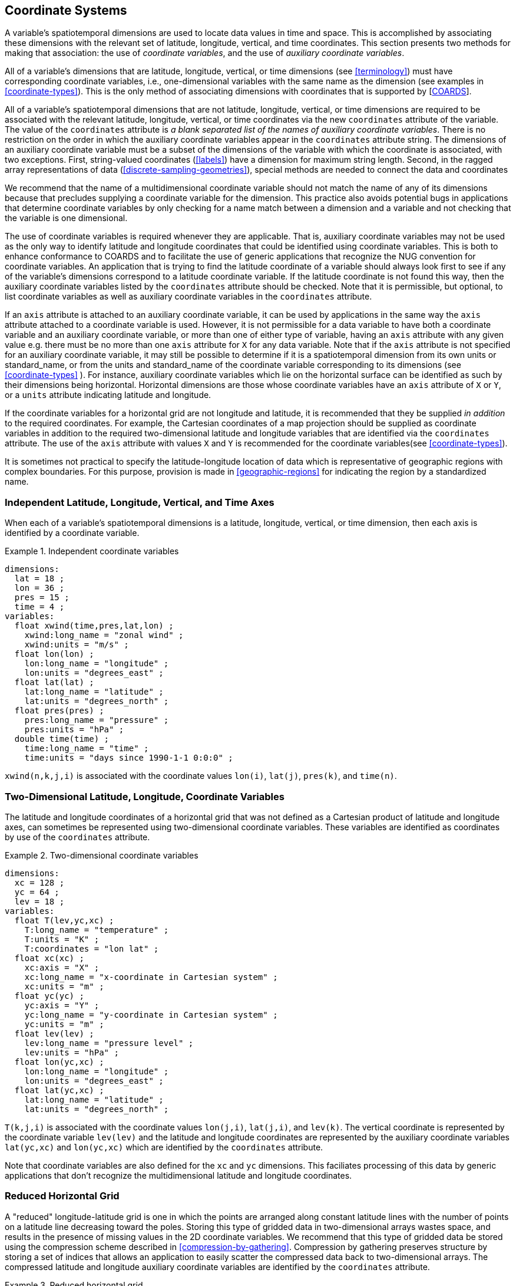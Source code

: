 [[coordinate-system]]

== Coordinate Systems

A variable's spatiotemporal dimensions are used to locate data values
  in time and space. This is accomplished by associating these dimensions with
  the relevant set of latitude, longitude, vertical, and time coordinates.
  This section presents two methods for making that association: the use of
  __coordinate variables__, and the use of
  __auxiliary coordinate variables__.

All of a variable's dimensions that are latitude, longitude, vertical,
  or time dimensions (see <<terminology>>) must have
  corresponding coordinate variables, i.e., one-dimensional variables with the
  same name as the dimension (see examples in <<coordinate-types>>). This is the only method of associating
  dimensions with coordinates that is supported by [<<coards,COARDS>>].

All of a variable's spatiotemporal dimensions that are not latitude,
  longitude, vertical, or time dimensions are required to be associated with
  the relevant latitude, longitude, vertical, or time coordinates via the new
  [x-]`coordinates` attribute of the variable. The value of the
  [x-]`coordinates` attribute is __a blank separated list of the names of auxiliary coordinate variables__. There is no
  restriction on the order in which the auxiliary coordinate variables appear
  in the [x-]`coordinates` attribute string.   The dimensions of an auxiliary coordinate variable must be a
  subset of the dimensions of the variable with which the coordinate is
  associated, with two exceptions. First, string-valued coordinates (<<labels>>) have a dimension for maximum string length. Second, in
  the ragged array representations of data (<<discrete-sampling-geometries>>), special methods are needed to
  connect the data and coordinates 

We recommend that the name of a multidimensional coordinate variable should not match the name of any of its dimensions because that precludes supplying a coordinate variable for the dimension. This practice also avoids potential bugs in applications that determine coordinate variables by only checking for a name match between a dimension and a variable and not checking that the variable is one dimensional.

The use of coordinate variables is required whenever they are
  applicable. That is, auxiliary coordinate variables may not be used as the
  only way to identify latitude and longitude coordinates that could be
  identified using coordinate variables. This is both to enhance conformance
  to COARDS and to facilitate the use of generic applications that recognize
  the NUG convention for coordinate variables. An application that is trying
  to find the latitude coordinate of a variable should always look first to
  see if any of the variable's dimensions correspond to a latitude coordinate
  variable. If the latitude coordinate is not found this way, then the
  auxiliary coordinate variables listed by the [x-]`coordinates`
  attribute should be checked. Note that it is permissible, but optional, to
  list coordinate variables as well as auxiliary coordinate variables in the
  [x-]`coordinates` attribute.

If an [x-]`axis` attribute is attached to an auxiliary
  coordinate variable, it can be used by applications in the same way the
  [x-]`axis` attribute attached to a coordinate variable is used.
  However, it is not permissible for a data variable to have both a coordinate
  variable and an auxiliary coordinate variable, or more than one of either
  type of variable, having an [x-]`axis` attribute with any given
  value e.g. there must be no more than one [x-]`axis` attribute
  for [x-]`X` for any data variable. Note that if the
  [x-]`axis` attribute is not specified for an auxiliary
  coordinate variable, it may still be possible to determine if it is a
  spatiotemporal dimension from its own units or standard_name, or from the
  units and standard_name of the coordinate variable corresponding to its
  dimensions (see <<coordinate-types>> ). For instance,
  auxiliary coordinate variables which lie on the horizontal surface can be
  identified as such by their dimensions being horizontal. Horizontal
  dimensions are those whose coordinate variables have an
  [x-]`axis` attribute of [x-]`X` or
  [x-]`Y`, or a [x-]`units` attribute indicating
  latitude and longitude.

If the coordinate variables for a horizontal grid are not longitude
  and latitude, it is recommended that they be supplied __in addition__ to the required coordinates. For example, the Cartesian
  coordinates of a map projection should be supplied as coordinate variables
  in addition to the required two-dimensional latitude and longitude variables
  that are identified via the [x-]`coordinates` attribute. The
  use of the [x-]`axis` attribute with values
  [x-]`X` and [x-]`Y` is recommended for the
  coordinate variables(see <<coordinate-types>>).

It is sometimes not practical to specify the latitude-longitude
  location of data which is representative of geographic regions with complex
  boundaries. For this purpose, provision is made in <<geographic-regions>> for indicating the region by a standardized
  name.



=== Independent Latitude, Longitude, Vertical, and Time Axes

When each of a variable's spatiotemporal dimensions is a latitude, longitude, vertical, or time dimension, then each axis is identified by a coordinate variable.

.Independent coordinate variables
====

----

dimensions:
  lat = 18 ;
  lon = 36 ;
  pres = 15 ;
  time = 4 ;
variables:
  float xwind(time,pres,lat,lon) ;
    xwind:long_name = "zonal wind" ;
    xwind:units = "m/s" ;
  float lon(lon) ;
    lon:long_name = "longitude" ;
    lon:units = "degrees_east" ;
  float lat(lat) ;
    lat:long_name = "latitude" ;
    lat:units = "degrees_north" ;
  float pres(pres) ;
    pres:long_name = "pressure" ;
    pres:units = "hPa" ;
  double time(time) ;
    time:long_name = "time" ;
    time:units = "days since 1990-1-1 0:0:0" ;
      
----


====

[x-]`xwind(n,k,j,i)` is associated with the coordinate
    values [x-]`lon(i)`, [x-]`lat(j)`,
    [x-]`pres(k)`, and [x-]`time(n)`.



=== Two-Dimensional Latitude, Longitude, Coordinate Variables

The latitude and longitude coordinates of a horizontal grid that was
    not defined as a Cartesian product of latitude and longitude axes, can
    sometimes be represented using two-dimensional coordinate variables. These
    variables are identified as coordinates by use of the
    [x-]`coordinates` attribute.

.Two-dimensional coordinate variables
====

----

dimensions:
  xc = 128 ;
  yc = 64 ;
  lev = 18 ;
variables:
  float T(lev,yc,xc) ;
    T:long_name = "temperature" ;
    T:units = "K" ;
    T:coordinates = "lon lat" ;
  float xc(xc) ;
    xc:axis = "X" ;
    xc:long_name = "x-coordinate in Cartesian system" ;
    xc:units = "m" ;
  float yc(yc) ;
    yc:axis = "Y" ;
    yc:long_name = "y-coordinate in Cartesian system" ;
    yc:units = "m" ;
  float lev(lev) ;
    lev:long_name = "pressure level" ;
    lev:units = "hPa" ;
  float lon(yc,xc) ;
    lon:long_name = "longitude" ;
    lon:units = "degrees_east" ;
  float lat(yc,xc) ;
    lat:long_name = "latitude" ;
    lat:units = "degrees_north" ;
      
----


====

[x-]`T(k,j,i)` is associated with the coordinate values
    [x-]`lon(j,i)`, [x-]`lat(j,i)`, and
    [x-]`lev(k)`. The vertical coordinate is represented by the
    coordinate variable [x-]`lev(lev)` and the latitude and
    longitude coordinates are represented by the auxiliary coordinate
    variables [x-]`lat(yc,xc)` and [x-]`lon(yc,xc)`
    which are identified by the [x-]`coordinates`
    attribute.

Note that coordinate variables are also defined for the
    [x-]`xc` and [x-]`yc` dimensions. This
    faciliates processing of this data by generic applications that don't
    recognize the multidimensional latitude and longitude coordinates.



[[reduced-horizontal-grid]]
=== Reduced Horizontal Grid

A "reduced" longitude-latitude grid is one in which the points are
    arranged along constant latitude lines with the number of points on a
    latitude line decreasing toward the poles. Storing this type of gridded
    data in two-dimensional arrays wastes space, and results in the presence
    of missing values in the 2D coordinate variables. We recommend that this
    type of gridded data be stored using the compression scheme described in
    <<compression-by-gathering>>. Compression by gathering
    preserves structure by storing a set of indices that allows an application
    to easily scatter the compressed data back to two-dimensional arrays. The
    compressed latitude and longitude auxiliary coordinate variables are
    identified by the [x-]`coordinates` attribute.

.Reduced horizontal grid
====

----

dimensions:
  londim = 128 ;
  latdim = 64 ;
  rgrid = 6144 ;
variables:
  float PS(rgrid) ;
    PS:long_name = "surface pressure" ;
    PS:units = "Pa" ;
    PS:coordinates = "lon lat" ;
  float lon(rgrid) ;
    lon:long_name = "longitude" ;
    lon:units = "degrees_east" ;
  float lat(rgrid) ;
    lat:long_name = "latitude" ;
    lat:units = "degrees_north" ;
  int rgrid(rgrid);
    rgrid:compress = "latdim londim";
      
----


====

[x-]`PS(n)` is associated with the coordinate values
    [x-]`lon(n)`, [x-]`lat(n)`. Compressed grid
    index [x-]`(n)` would be assigned to 2D index
    [x-]`(j,i)` (C index conventions) where 
----

j = rgrid(n) / 128
i = rgrid(n) - 128*j
      
----



Notice that even if an application does not recognize the
    [x-]`compress` attribute, the grids stored in this format can
    still be handled, by an application that recognizes the
    [x-]`coordinates` attribute.



=== 

__This section has been superseded by the treatment of time series as a type of discrete sampling geometry in Chapter 9.__



.
====

----

----


====





=== 

__This section has been superseded by the treatment of trajectories as a type of discrete sampling geometry in Chapter 9.__



.
====

----

----


====





[[grid-mappings-and-projections]]
=== Horizontal Coordinate Reference Systems, Grid Mappings, and Projections

When the coordinate variables for a horizontal grid are not
    longitude and latitude, it is required that the true latitude and
    longitude coordinates be supplied via the [x-]`coordinates`
    attribute. If in addition it is desired to describe the mapping between
    the given coordinate variables and the true latitude and longitude
    coordinates, the attribute [x-]`grid_mapping` may be used to
    supply this description. This attribute is attached to data variables so
    that variables with different mappings may be present in a single file.
    The attribute takes a string value which is the name of another variable
    in the file that provides the description of the mapping via a collection
    of attached attributes. This variable is called __a grid mapping variable__ and is of arbitrary type since it contains no data.
    Its purpose is to act as a container for the attributes that define the
    mapping. The one attribute that all grid mapping variables must have is
    [x-]`grid_mapping_name` which takes a string value that
    contains the mapping's name. The other attributes that define a specific
    mapping depend on the value of [x-]`grid_mapping_name`. The
    valid values of [x-]`grid_mapping_name` along with the
    attributes that provide specific map parameter values are described in
    <<appendix-grid-mappings>>.

When the coordinate variables for a
    horizontal grid are longitude and latitude, a grid mapping variable with
    [x-]`grid_mapping_name` of
    [x-]`latitude_longitude` may be used to specify the ellipsoid
    and prime meridian.

In order to make use of a grid mapping to directly calculate
    latitude and longitude values it is necessary to associate the coordinate
    variables with the independent variables of the mapping. This is done by
    assigning a [x-]`standard_name` to the coordinate variable.
    The appropriate values of the [x-]`standard_name` depend on
    the grid mapping and are given in <<appendix-grid-mappings>>.

.Rotated pole grid
====

----

dimensions:
  rlon = 128 ;
  rlat = 64 ;
  lev = 18 ;
variables:
  float T(lev,rlat,rlon) ;
    T:long_name = "temperature" ;
    T:units = "K" ;
    T:coordinates = "lon lat" ;
    T:grid_mapping = "rotated_pole" ;
  char rotated_pole
    rotated_pole:grid_mapping_name = "rotated_latitude_longitude" ;
    rotated_pole:grid_north_pole_latitude = 32.5 ;
    rotated_pole:grid_north_pole_longitude = 170. ;
  float rlon(rlon) ;
    rlon:long_name = "longitude in rotated pole grid" ;
    rlon:units = "degrees" ;
    rlon:standard_name = "grid_longitude";
  float rlat(rlat) ;
    rlat:long_name = "latitude in rotated pole grid" ;
    rlat:units = "degrees" ;
    rlon:standard_name = "grid_latitude";
  float lev(lev) ;
    lev:long_name = "pressure level" ;
    lev:units = "hPa" ;
  float lon(rlat,rlon) ;
    lon:long_name = "longitude" ;
    lon:units = "degrees_east" ;
  float lat(rlat,rlon) ;
    lat:long_name = "latitude" ;
    lat:units = "degrees_north" ;
      
----


====

A CF compliant application can determine that rlon and rlat are
    longitude and latitude values in the rotated grid by recognizing the
    standard names [x-]`grid_longitude` and
    [x-]`grid_latitude`. Note that the units of the rotated
    longitude and latitude axes are given as [x-]`degrees`. This
    should prevent a COARDS compliant application from mistaking the variables
    [x-]`rlon` and [x-]`rlat` to be actual longitude
    and latitude coordinates. The entries for these names in the standard name
    table indicate the appropriate sign conventions for the units of
    [x-]`degrees`.

[[lambert-conformal-projection]]
.Lambert conformal projection
====

----

dimensions:
  y = 228;
  x = 306;
  time = 41;

variables:
  int Lambert_Conformal;
    Lambert_Conformal:grid_mapping_name = "lambert_conformal_conic";
    Lambert_Conformal:standard_parallel = 25.0;
    Lambert_Conformal:longitude_of_central_meridian = 265.0;
    Lambert_Conformal:latitude_of_projection_origin = 25.0;
  double y(y);
    y:units = "km";
    y:long_name = "y coordinate of projection";
    y:standard_name = "projection_y_coordinate";
  double x(x);
    x:units = "km";
    x:long_name = "x coordinate of projection";
    x:standard_name = "projection_x_coordinate";
  double lat(y, x);
    lat:units = "degrees_north";
    lat:long_name = "latitude coordinate";
    lat:standard_name = "latitude";
  double lon(y, x);
    lon:units = "degrees_east";
    lon:long_name = "longitude coordinate";
    lon:standard_name = "longitude";
  int time(time);
    time:long_name = "forecast time";
    time:units = "hours since 2004-06-23T22:00:00Z";
  float Temperature(time, y, x);
    Temperature:units = "K";
    Temperature:long_name = "Temperature @ surface";
    Temperature:missing_value = 9999.0;
    Temperature:coordinates = "lat lon";
    Temperature:grid_mapping = "Lambert_Conformal";
      An application can determine that x and
      y are the projection coordinates by recognizing the
      standard names projection_x_coordinate and
      projection_y_coordinate. The grid mapping variable
      Lambert_Conformal contains the mapping parameters as
      attributes, and is associated with the Temperature
      variable via its grid_mapping attribute.
----


====

[[latitude-and-longitude-on-a-spherical-earth]]
.Latitude and longitude on a spherical Earth
====

----

dimensions:
  lat = 18 ;
  lon = 36 ;
variables:
  double lat(lat) ;
  double lon(lon) ;
  float temp(lat, lon) ;
    temp:long_name = "temperature" ;
    temp:units = "K" ;
    temp:grid_mapping = "crs" ;
  int crs ;
    crs:grid_mapping_name = "latitude_longitude"
    crs:semi_major_axis = 6371000.0 ;
    crs:inverse_flattening = 0 ;
      
----


====

[[latitude-and-longitude-on-the-wgs-1984-datum]]
.Latitude and longitude on the WGS 1984 datum
====

----

dimensions:
  lat = 18 ;
  lon = 36 ;
variables:
  double lat(lat) ;
  double lon(lon) ;
  float temp(lat, lon) ;
    temp:long_name = "temperature" ;
    temp:units = "K" ;
    temp:grid_mapping = "crs" ;
  int crs ;
    crs:grid_mapping_name = "latitude_longitude";
    crs:longitude_of_prime_meridian = 0.0 ;
    crs:semi_major_axis = 6378137.0 ;
    crs:inverse_flattening = 298.257223563 ;
      
----


====

[[british-national-grid]]
.British National Grid
====

----

dimensions:
  lat = 648 ;
  lon = 648 ;
  y = 18 ;
  x = 36 ;
variables:
  double x(x) ;
    x:standard_name = "projection_x_coordinate" ;
    x:units = "m" ;
  double y(y) ;
    y:standard_name = "projection_y_coordinate" ;
    y:units = "m" ;
  double lat(y, x) ;
  double lon(y, x) ;
  float temp(y, x) ;
    temp:long_name = "temperature" ;
    temp:units = "K" ;
    temp:coordinates = "lat lon" ;
    temp:grid_mapping = "crs" ;
  int crs ;
    crs:grid_mapping_name = "transverse_mercator";
    crs:semi_major_axis = 6377563.396 ;
    crs:semi_minor_axis = 6356256.910 ;
    crs:inverse_flattening = 299.3249646 ;
    crs:latitude_of_projection_origin = 49.0 ;
    crs:longitude_of_projection_origin = -2.0 ;
    crs:false_easting = 400000.0 ;
    crs:false_northing = -100000.0 ;
    crs:scale_factor_at_central_meridian = 0.9996012717 ;
      
----


====



==== Use of the CRS Well-known Text Format

An optional grid mapping attribute called
      [x-]`crs_wkt` may be used to specify multiple coordinate
      system properties in so-called __well-known text__
      format (usually abbreviated to CRS WKT or OGC WKT). The CRS WKT format
      is widely recognised and used within the geoscience software community.
      As such it represents a versatile mechanism for encoding information
      about a variety of coordinate reference system parameters in a highly
      compact notational form.

The [x-]`crs_wkt `attribute
      should comprise a text string that conforms to the WKT syntax as
      specified in reference [[<<OGC_CTS,OGC_CTS>>]]. If desired the
      text string may contain embedded newline characters to aid human
      readability. However, any such characters are purely cosmetic and do not
      alter the meaning of the attribute value. It is envisaged that the value
      of the [x-]`crs_wkt` attribute typically will be a single
      line of text, one intended primarily for machine processing. Other than
      the requirement to be a valid WKT string, the CF convention does not
      prescribe the content of the [x-]`crs_wkt` attribute since
      it will necessarily be context-dependent.

The [x-]`crs_wkt` attribute
      is intended to act as a supplement to other single-property CF grid
      mapping attributes (as described in Appendix F); it is not intended to
      replace those attributes. If data producers omit the single-property
      grid mapping attributes in favour of the compound
      [x-]`crs_wkt` attribute, software which cannot interpret
      [x-]`crs_wkt` will be unable to use the grid_mapping
      information. Therefore the CRS should be described as thoroughly as
      possible with the single-property attributes as well as by
      [x-]`crs_wkt`.

There will be occasions when a given CRS
      property value is duplicated in both a single-property grid mapping
      attribute and the [x-]`crs_wkt` attribute. In such cases
      the onus is on data producers to ensure that the property values are
      consistent. However, in those situations where two values of a given
      property are different, then the value specified by the single-property
      attribute shall take precedence. For example, if the semi-major axis
      length of the ellipsoid is defined by the grid mapping attribute
      [x-]`semi_major_axis` and also by the
      [x-]`crs_wkt` attribute (via the WKT
      [x-]`SPHEROID`[...] element) then the former, being the
      more specific attribute, takes precedence. Naturally if the two values
      are equal then no ambiguity arises.

Likewise, in those cases where the value
      of a CRS WKT element should be used consistently across the CF-netCDF
      community (names of projections and projection parameters, for example)
      then, the values shown in &lt;link:$$https://cf-pcmdi.llnl.gov/trac/wiki/Cf2CrsWkt$$[https://cf-pcmdi.llnl.gov/trac/wiki/Cf2CrsWkt]&gt;footnote:[This reference should be treated carefully because it is subject to change.] should be preferred; these are derived from the OGP/EPSG
      registry of geodetic parameters, which is considered to represent the
      definitive authority as regards CRS property names and
      values.

Example 5.11 illustrates how the
      coordinate system properties specified via the [x-]`crs`
      grid mapping variable in Example 5.10 might be expressed using a
      [x-]`crs_wkt` attribute (it also represents a slightly
      modified version of the WKT example shown in section 7.4 of [[<<OGC_CTS,OGC_CTS>>]]). For brevity only the grid mapping variable is
      included in this example; all other elements are as per the earlier
      example. Names of projection PARAMETERs follow the spellings used in the
      EPSG geodetic parameter registry. Example 5.11 illustrates how certain
      WKT elements - all of which are optional - can be used to specify CRS
      properties not covered by existing CF grid mapping attributes,
      including:


* use of the TOWGS84 element to specify horizontal datum transformation parameters (to WGS 1984 datum)


* use of the VERT_DATUM element to specify vertical datum information


* use of additional PARAMETER elements (albeit not essential ones in this example) to define the location of the false origin of the projection


* use of AUTHORITY elements to specify object identifier codes assigned by an external authority, OGP/EPSG in this instance

.British National Grid + Newlyn Datum in CRS WKT format
====

----
 ...
  int crs ;
    crs:grid_mapping_name = "transverse_mercator" ;
    crs:crs_wkt = "COMPD_CS ["OSGB 1936 / British National Grid + ODN",
      PROJCS ["OSGB 1936 / British National Grid",
        GEOGCS ["OSGB 1936",
          DATUM ["OSGB 1936",
            SPHEROID ["Airy 1830", 6377563.396, 299.3249646],
            TOWGS84[375, -111, 431, 0, 0, 0, 0]
          ],
          PRIMEM ["Greenwich", 0],
          UNIT ["degree", 0.0174532925199433]
        ],
        PROJECTION ["Transverse Mercator"],
        PARAMETER ["False easting", 400000],
        PARAMETER ["False northing", -100000],
        PARAMETER ["Longitude of natural origin", -2.0],
        PARAMETER ["Latitude of natural origin", 49.0],
        PARAMETER ["Longitude of false origin", -7.556],
        PARAMETER ["Latitude of false origin", 49.766],
        PARAMETER ["Scale factor at natural origin", 0.9996012717],
        UNIT ["metre", 1.0],
        AUTHORITY ["EPSG", "27700"]
      ],
      VERT_CS ["Newlyn",
        VERT_DATUM ["Ordnance Datum Newlyn", 2005],
        UNIT ["metre", 1.0]",
        AXIS ["Gravity-related height", UP],
        AUTHORITY ["EPSG", "5701"]
      ]]" ;
  ...
----


====

**Note:** To
      enhance readability the WKT value has been split across multiple lines
      and embedded quotation marks (") left unescaped - in real netCDF files
      such characters would need to be escaped. The WKT specification in
      [OGC_CTS] appears to silent be as regards which character(s) may be used
      to delimit text-valued properties; however, since all the examples in
      that specification use quotation marks, the use of that particular
      delimiting character is mandated by the CF convention.



[[scalar-coordinate-variables]]
=== Scalar Coordinate Variables

When a variable has an associated coordinate which is single-valued,
    that coordinate may be represented as a scalar variable. Since there is no
    associated dimension these scalar coordinate variables should be attached
    to a data variable via the [x-]`coordinates`
    attribute.

Under COARDS the method of providing a single valued coordinate was to add a dimension of size one to the variable, and supply the corresponding coordinate variable. The new scalar coordinate variable is a convenience feature which avoids adding size one dimensions to variables. Scalar coordinate variables have the same information content and can be used in the same contexts as a size one coordinate variable. Note however that use of this feature with a latitude, longitude, vertical, or time coordinate will inhibit COARDS conforming applications from recognizing them.

Once a name is used for a scalar coordinate variable it can not be used for a 1D coordinate variable. For this reason we strongly recommend against using a name for a scalar coordinate variable that matches the name of any dimension in the file.

[[multiple-forecasts-from-single-analysis]]
.Multiple forecasts from a single analysis
====

----

dimensions:
  lat = 180 ;
  lon = 360 ;
  time = UNLIMITED ;
variables:
  double atime
    atime:standard_name = "forecast_reference_time" ;
    atime:units = "hours since 1999-01-01 00:00" ;
  double time(time);
    time:standard_name = "time" ;
    time:units = "hours since 1999-01-01 00:00" ;
  double lon(lon) ;
    lon:long_name = "station longitude";
    lon:units = "degrees_east";
  double lat(lat) ;
    lat:long_name = "station latitude" ;
    lat:units = "degrees_north" ;
  double p500
    p500:long_name = "pressure" ;
    p500:units = "hPa" ;
    p500:positive = "down" ;
  float height(time,lat,lon);
    height:long_name = "geopotential height" ;
    height:standard_name = "geopotential_height" ;
    height:units = "m" ;
    height:coordinates = "atime p500" ;
data:
  time = 6., 12., 18., 24. ;
  atime = 0. ;
  p500 = 500. ;
      
----


====

In this example both the analysis time and the single pressure level are represented using scalar coordinate variables. The analysis time is identified by the standard name "forecast_reference_time" while the valid time of the forecast is identified by the standard name "time".

